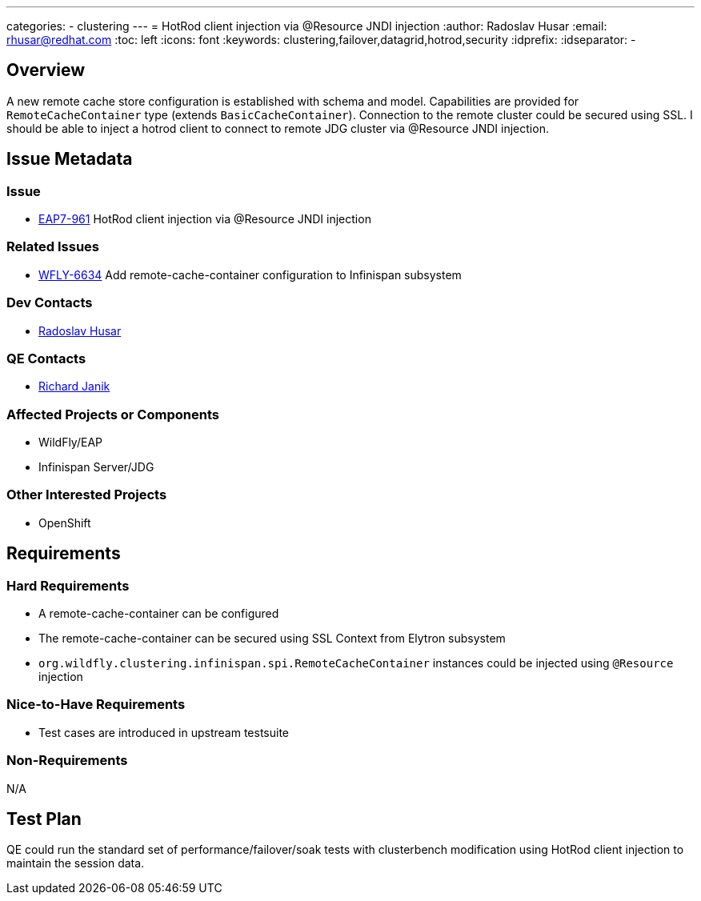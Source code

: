 ---
categories:
  - clustering
---
= HotRod client injection via @Resource JNDI injection
:author:            Radoslav Husar
:email:             rhusar@redhat.com
:toc:               left
:icons:             font
:keywords:          clustering,failover,datagrid,hotrod,security
:idprefix:
:idseparator:       -

== Overview

A new remote cache store configuration is established with schema and model.
Capabilities are provided for `RemoteCacheContainer` type (extends `BasicCacheContainer`).
Connection to the remote cluster could be secured using SSL.
I should be able to inject a hotrod client to connect to remote JDG cluster via @Resource JNDI injection.

== Issue Metadata

=== Issue

* https://issues.redhat.com/browse/EAP7-961[EAP7-961] HotRod client injection via @Resource JNDI injection

=== Related Issues

* https://issues.redhat.com/browse/WFLY-6634[WFLY-6634] Add remote-cache-container configuration to Infinispan subsystem

=== Dev Contacts

* mailto:rhusar@redhat.com[Radoslav Husar]

=== QE Contacts

* mailto:rjanik@redhat.com[Richard Janik]

=== Affected Projects or Components

* WildFly/EAP
* Infinispan Server/JDG

=== Other Interested Projects

* OpenShift

== Requirements

=== Hard Requirements

* A remote-cache-container can be configured
* The remote-cache-container can be secured using SSL Context from Elytron subsystem
* `org.wildfly.clustering.infinispan.spi.RemoteCacheContainer` instances could be injected using `@Resource` injection

=== Nice-to-Have Requirements

* Test cases are introduced in upstream testsuite

=== Non-Requirements

N/A

== Test Plan

QE could run the standard set of performance/failover/soak tests with clusterbench modification using
HotRod client injection to maintain the session data.

